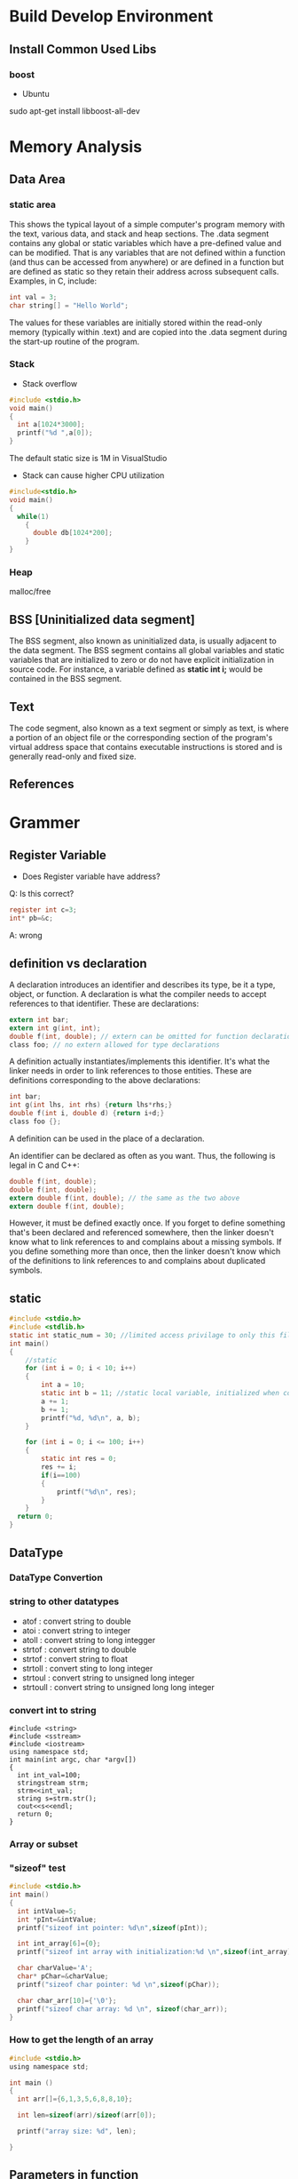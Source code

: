 * Build Develop Environment
** Install Common Used Libs
*** boost
- Ubuntu
sudo apt-get install libboost-all-dev

* Memory Analysis
** Data Area
*** static area
This shows the typical layout of a simple computer's program memory with the text, various data, and stack and heap sections.
The .data segment contains any global or static variables which have a pre-defined value and can be modified. That is any variables that are not defined within a function (and thus can be accessed from anywhere) or are defined in a function but are defined as static so they retain their address across subsequent calls. Examples, in C, include:
#+BEGIN_SRC C
   int val = 3;
   char string[] = "Hello World";
#+END_SRC
The values for these variables are initially stored within the read-only memory (typically within .text) and are copied into the .data segment during the start-up routine of the program.

*** Stack
- Stack overflow
#+BEGIN_SRC C
  #include <stdio.h>
  void main()
  {
    int a[1024*3000];
    printf("%d ",a[0]);
  }
#+END_SRC
The default static size is 1M in VisualStudio
#+RESULTS:
- Stack can cause higher CPU  utilization
#+BEGIN_SRC C
  #include<stdio.h>
  void main()
  {
    while(1)
      {
        double db[1024*200];
      }
  }
#+END_SRC
*** Heap
malloc/free

** BSS [Uninitialized data segment]
The BSS segment, also known as uninitialized data, is usually adjacent to the data segment. The BSS segment contains all global variables and static variables that are initialized to zero or do not have explicit initialization in source code. For instance, a variable defined as *static int i;* would be contained in the BSS segment.
** Text
The code segment, also known as a text segment or simply as text, is where a portion of an object file or the corresponding section of the program's virtual address space that contains executable instructions is stored and is generally read-only and fixed size.
** References
[1] Memory Layout of C Programs: http://www.geeksforgeeks.org/memory-layout-of-c-program/

* Grammer
** Register Variable
- Does Register variable have address?
Q: Is this correct?
#+BEGIN_SRC C
     register int c=3;
     int* pb=&c;
#+END_SRC
A: wrong

** definition vs declaration 
A declaration introduces an identifier and describes its type, be it a type, object, or function. A declaration is what the compiler needs to accept references to that identifier. These are declarations:
#+BEGIN_SRC C
extern int bar;
extern int g(int, int);
double f(int, double); // extern can be omitted for function declarations
class foo; // no extern allowed for type declarations
#+END_SRC
A definition actually instantiates/implements this identifier. It's what the linker needs in order to link references to those entities. These are definitions corresponding to the above declarations:
#+BEGIN_SRC C
int bar;
int g(int lhs, int rhs) {return lhs*rhs;}
double f(int i, double d) {return i+d;}
class foo {};
#+END_SRC
A definition can be used in the place of a declaration.

An identifier can be declared as often as you want. Thus, the following is legal in C and C++:
#+BEGIN_SRC C
double f(int, double);
double f(int, double);
extern double f(int, double); // the same as the two above
extern double f(int, double);
#+END_SRC
However, it must be defined exactly once. If you forget to define something that's been declared and referenced somewhere, then the linker doesn't know what to link references to and complains about a missing symbols. If you define something more than once, then the linker doesn't know which of the definitions to link references to and complains about duplicated symbols.

** static
#+BEGIN_SRC C
#include <stdio.h>
#include <stdlib.h>
static int static_num = 30; //limited access privilage to only this file
int main()
{
	//static
	for (int i = 0; i < 10; i++)
	{
		int a = 10;
		static int b = 11; //static local variable, initialized when compile, initialize once
		a += 1;
		b += 1;
		printf("%d, %d\n", a, b);
	}

	for (int i = 0; i <= 100; i++)
	{
		static int res = 0;
		res += i;
		if(i==100)
		{
			printf("%d\n", res);
		}
	}
  return 0;
}
#+END_SRC

#+RESULTS:
| 11,  | 12 |
| 11,  | 13 |
| 11,  | 14 |
| 11,  | 15 |
| 11,  | 16 |
| 11,  | 17 |
| 11,  | 18 |
| 11,  | 19 |
| 11,  | 20 |
| 11,  | 21 |
| 5050 |    |

** DataType  
*** DataType Convertion
*** string to other datatypes
- atof : convert string to double
- atoi : convert string to integer
- atoll : convert string to long integger
- strtof : convert string to double
- strtof : convert string to float
- strtoll : convert sting to long integer
- strtoul : convert string to unsigned long integer
- strtoull : convert string to unsigned long long integer    
*** convert int to string
#+BEGIN_SRC C++ :exports both
#include <string>
#include <sstream>  
#include <iostream>
using namespace std;
int main(int argc, char *argv[])
{
  int int_val=100;
  stringstream strm;
  strm<<int_val;
  string s=strm.str();
  cout<<s<<endl;
  return 0;
}
#+END_SRC

#+RESULTS:
: 100
*** Array or subset
*** "sizeof" test
#+BEGIN_SRC C
#include <stdio.h>
int main()
{
  int intValue=5;
  int *pInt=&intValue;
  printf("sizeof int pointer: %d\n",sizeof(pInt));

  int int_array[6]={0};
  printf("sizeof int array with initialization:%d \n",sizeof(int_array));

  char charValue='A';
  char* pChar=&charValue;
  printf("sizeof char pointer: %d \n",sizeof(pChar));

  char char_arr[10]={'\0'};
  printf("sizeof char array: %d \n", sizeof(char_arr));
}
#+END_SRC

*** How to get the length of an array
#+BEGIN_SRC C :tangle get_array_length.cpp 
#include <stdio.h>
using namespace std;

int main ()
{
  int arr[]={6,1,3,5,6,8,8,10};

  int len=sizeof(arr)/sizeof(arr[0]);

  printf("array size: %d", len);

}
#+END_SRC
** Parameters in function
#+BEGIN_SRC C
  #include<stdio.h>
  #include<stdlib.h>
  int main()
  {
    //parameter sequence
    int p = 5;
    printf("%d, %d", p, ++p);
    return 0;
  }
#+END_SRC

#+RESULTS:
| 6 | 6 |

The seqence that puts parameters to stack is from right to left
** Function Pointer
Function Pointer is pointers to functions. Following is an example:
#+BEGIN_SRC C
  #include<stdio.h>
  void func(int a)
  {
    printf("Value in func is %d \n",a);
  }
  int main()
  {
    void (*func_ptr)(int)=func;
    func(10);
    func_ptr(100);
  }
#+END_SRC

#+RESULTS:
| Value | in | func | is |  10 |
| Value | in | func | is | 100 |

* 3dParty Libs
** boost
** Lexical Cast
 Use "boost" lib to Convert DataType
#+BEGIN_SRC C++ :exports_both
  #include <string>
  #include <iostream>
  #include "boost/lexical_cast.hpp"
  using boost::lexical_cast;
  using boost::bad_lexical_cast;
  using namespace std;
  int main(int argc, char *argv[])
  {
    int s=23;
    string str=lexical_cast<string>(s);
    cout<<"int to str: "<<str<<endl;

    str="Message: "+lexical_cast<string>('A')+"="+lexical_cast<string>(34.5);
    cout<<"char and float to str: "<<str<<endl;

    array<char,64> msg=lexical_cast<array<char,64>>(23);
    for (int i=0; i <2 ; i++) {
      cout<<"int to char array, msg:"<<msg[i]<<endl;  
    }


    s=lexical_cast<int>("3456");
    cout<<"int to string:"<<s<<endl;

    try {
      s=lexical_cast<int>("56.78");  // bad_lexical_cast
    } catch (bad_lexical_cast &e) {
      cout<<"Exception caught: "<<e.what()<<endl;
    }
    try{
    s=lexical_cast<int>("3456yu");//bad_lexical_cast
    }catch(bad_lexical_cast &e){
      cout<<"Exception caught: "<<e.what()<<endl;
    }
    s=lexical_cast<int>("3456yu",4);
    cout<<s<<endl;
    return 0;
  } 

#+END_SRC

#+RESULTS:
| int       | to      | str:        | 23      |       |          |        |       |       |     |    |             |    |        |
| char      | and     | float       | to      | str:  | Message: | A=34.5 |       |       |     |    |             |    |        |
| int       | to      | char        | array,  | msg:2 |          |        |       |       |     |    |             |    |        |
| int       | to      | char        | array,  | msg:3 |          |        |       |       |     |    |             |    |        |
| int       | to      | string:3456 |         |       |          |        |       |       |     |    |             |    |        |
| Exception | caught: | bad         | lexical | cast: | source   | type   | value | could | not | be | interpreted | as | target |
| Exception | caught: | bad         | lexical | cast: | source   | type   | value | could | not | be | interpreted | as | target |
| 3456      |         |             |         |       |          |        |       |       |     |    |             |    |        |

** variant
#+BEGIN_SRC C++ :exports_both
#include <vector>
#include <iostream>
#include "boost/variant.hpp"
using namespace std;
int main(int argc, char *argv[])
{
  //union
  union {int i; float f;} u;
  u.i=34;
  u.f=2.3;

  boost::variant<int,string> u1,u2;
  u1=2;
  u2="hello";
  cout<<u1<<" "<<u2<<endl;

  //u1=u1*2 error
  u1=boost::get<int>(u1)*2;

  try{
    string st=boost::get<string>(u1);  // throw exception of bad_get
  }catch(boost::bad_get &e){
    cout<<"Exception caught: "<<e.what()<<endl;
  }
  u1="good";  // u1 become a sting
  u1=32;      // u1 become a int again

  boost::variant<int,string> u3;
  cout<<u3<<endl;

  void Double(boost::variant<int,string> v);

  // using visitor
  class DoubleVisitor: public boost::static_visitor<>{
   public:
    void operator() (int& i) const {
      i+=i;
    }
    void operator() (string& str) const{
      str+=str;
    }
  };

  u1=2;
  boost::apply_visitor(DoubleVisitor(),u1);  // u1 become 4
  u2="hello";
  boost::apply_visitor(DoubleVisitor(),u2);  // u2 become "hellohello"
 
  std::vector<boost::variant<int,string>> vec;
  vec.push_back("good");
  vec.push_back(23);
  vec.push_back("bad");
  
  DoubleVisitor f;
  for(auto x: vec){
    boost::apply_visitor(f,x);
    cout<<x<<endl;
  }

  return 0;
}
#+END_SRC

#+RESULTS:
|         2 | hello   |                 |        |       |     |       |            |
| Exception | caught: | boost::bad_get: | failed | value | get | using | boost::get |
|         0 |         |                 |        |       |     |       |            |
|  goodgood |         |                 |        |       |     |       |            |
|        46 |         |                 |        |       |     |       |            |
|    badbad |         |                 |        |       |     |       |            |

** Any
#+BEGIN_SRC C++ :exports_both
#include <vector>
#include <iostream>
#include "boost/any.hpp"
using namespace std;
int main(int argc, char *argv[])
{
  boost::any x,y,z;
  x=string("hello");
  x=2.3;
  y='z';
  z=vector<int>();

  cout<<boost::any_cast<char>(y)<<endl;  // return a copy of y's data: 'z'
  cout<<boost::any_cast<double>(x)<<endl; // return a copy of x's data: 2.3
  try {
    cout<<boost::any_cast<int>(x)<<endl;  // throws bad_cast_any
  } catch (boost::bad_any_cast& e) {
    cout<<"Exception: "<<e.what()<<endl;
  }
  try {
    cout<<boost::any_cast<float>(x)<<endl;  // throws bad_any_cast  
  } catch (boost::bad_any_cast& e) {
    cout<<"Exception: "<<e.what()<<endl;
  }

  if(x.empty())
    cout<<"x is empty"<<endl;

  if(x.type()==typeid(char))
    cout<<"x is char"<<endl;
  
  /*This is the wrong use example
  boost::any_cast<vector<int>>(z).push_back(23);
  int i=boost::any_cast<vector<int>>(z).back();  // crash, becase boost::any_cast<vector<int>>(z) return a copy of variable z
  */
  int i;
  boost::any p=&i;
  int* pInt=boost::any_cast<int*>(p);  // returns a pointer
  
  vector<boost::any> m;
  m.push_back(2);
  m.push_back('a');
  m.push_back(p);
  m.push_back(boost::any());

  struct Property{
    string name;
    boost::any value;
  };
  
  vector<Property> properties;
  
  return 0;
}

#+END_SRC

#+RESULTS:
| z          |                      |        |            |       |                 |
| 2.3        |                      |        |            |       |                 |
| Exception: | boost::bad_any_cast: | failed | conversion | using | boost::any_cast |
| Exception: | boost::bad_any_cast: | failed | conversion | using | boost::any_cast |
- This is a common wrong use example
#+BEGIN_SRC C++ :exports_both
  boost::any z;
  z=vector<int>();
  boost::any_cast<vector<int>>(z).push_back(23);
  int i=boost::any_cast<vector<int>>(z).back();  // crash, becase boost::any_cast<vector<int>>(z) return a copy of variable z
#+END_SRC
** optional
#+BEGIN_SRC C++ :exports_both
#include "boost/optional.hpp"
#include "boost/variant.hpp"
#include <iostream>
#include <vector>
#include <deque>
using namespace std;

deque<char> queue;

boost::optional<char>  get_async_data(){
  if(!queue.empty())
    return boost::optional<char>(queue.back());
  else
    return boost::optional<char>();
}

int main(int argc, char *argv[])
{
  boost::variant<nullptr_t,char> v;
  boost::optional<char> op;  // op is uninitalized, no char is constructed
  op='A';                    // op contains 'A'

  op=get_async_data();
  if(!op)
    cout<<"No data is available"<<endl;
  else
  {
    cout<<"op contains: "<<op.get()<<endl;  // get() will crash if op is uninitialized
    cout<<"op contains: "<<*op<<endl;       // crash if op is uninitialized
  }

  op.reset();  // reset op uninitialized state
  cout<<op.get_value_or('z')<<endl;  // return 'z' if op is empty

  char* p =op.get_ptr();  // return null if op is empty

  //optional can store any kind of data
  struct A{string name; int value;};
  A a;
  cout<<"a's name: "<<a.name<<"a's value: "<<a.value<<endl;

  boost::optional<A> opA0;  // constructor of A is not called
  boost::optional<A> opA(a);  // a is copy constructed into opA
  cout<<opA->name<<" "<<opA->value<<endl;

  //Pointer
  boost::optional<A*> opAP(&a);
  (*opAP)->name="Bob";

  //Reference
  boost::optional<A&> opAR(a);
  opAR->name="Bob";  // this changes a.name

  //Relational Operator
  boost::optional<int> i1(1);
  boost::optional<int> i2(9);
  boost::optional<int> i3;
  if(i1<i2)
    cout<<"i2 is bigger"<<endl;  // if both are initialized, *i1<*i2, i3 is uninitialized which is samll than the initialized value
    
  return 0;
}

#+END_SRC

#+RESULTS:
| No  | data  | is     | available |   |
| z   |       |        |           |   |
| a's | name: | a's    | value:    | 1 |
| 1   |       |        |           |   |
| i2  | is    | bigger |           |   |

* Code optimization
* Hack Technology
** DLL injection
#+BEGIN_SRC C : tangle:main.c
  #include<stdio.h>
  #include<stdlib.h>
  int num=100;
  void add(int a)
  {
    num +=a; //charge money or add blood
  }
  void msg()
  {
    printf("num = %d",num);
  }
  int main()
  {
    printf("add=%p, msg=%p\n",add,msg);
    while(1)
      {
        printf("%d\n",num);
        sleep(5000);
      }

  }
#+END_SRC

#+RESULTS:
| add=0x55620798e6a0, | msg=0x55620798e6bb |
|                 100 |                    |
...
Create a "dll" to inject to main program.
#+BEGIN_SRC C :injector.dll
  #inclue<stdio.h>
  #incude<stdlib.h>
  _declspec(dllexport) void hack()
  {
    int (*p)(int)= (int(*)(int))0x55620798e6a0; //the address of "add" function
    p(10);
  }
#+END_SRC

* reference
1. [[http://boqian.weebly.com/][boqian's space]]
